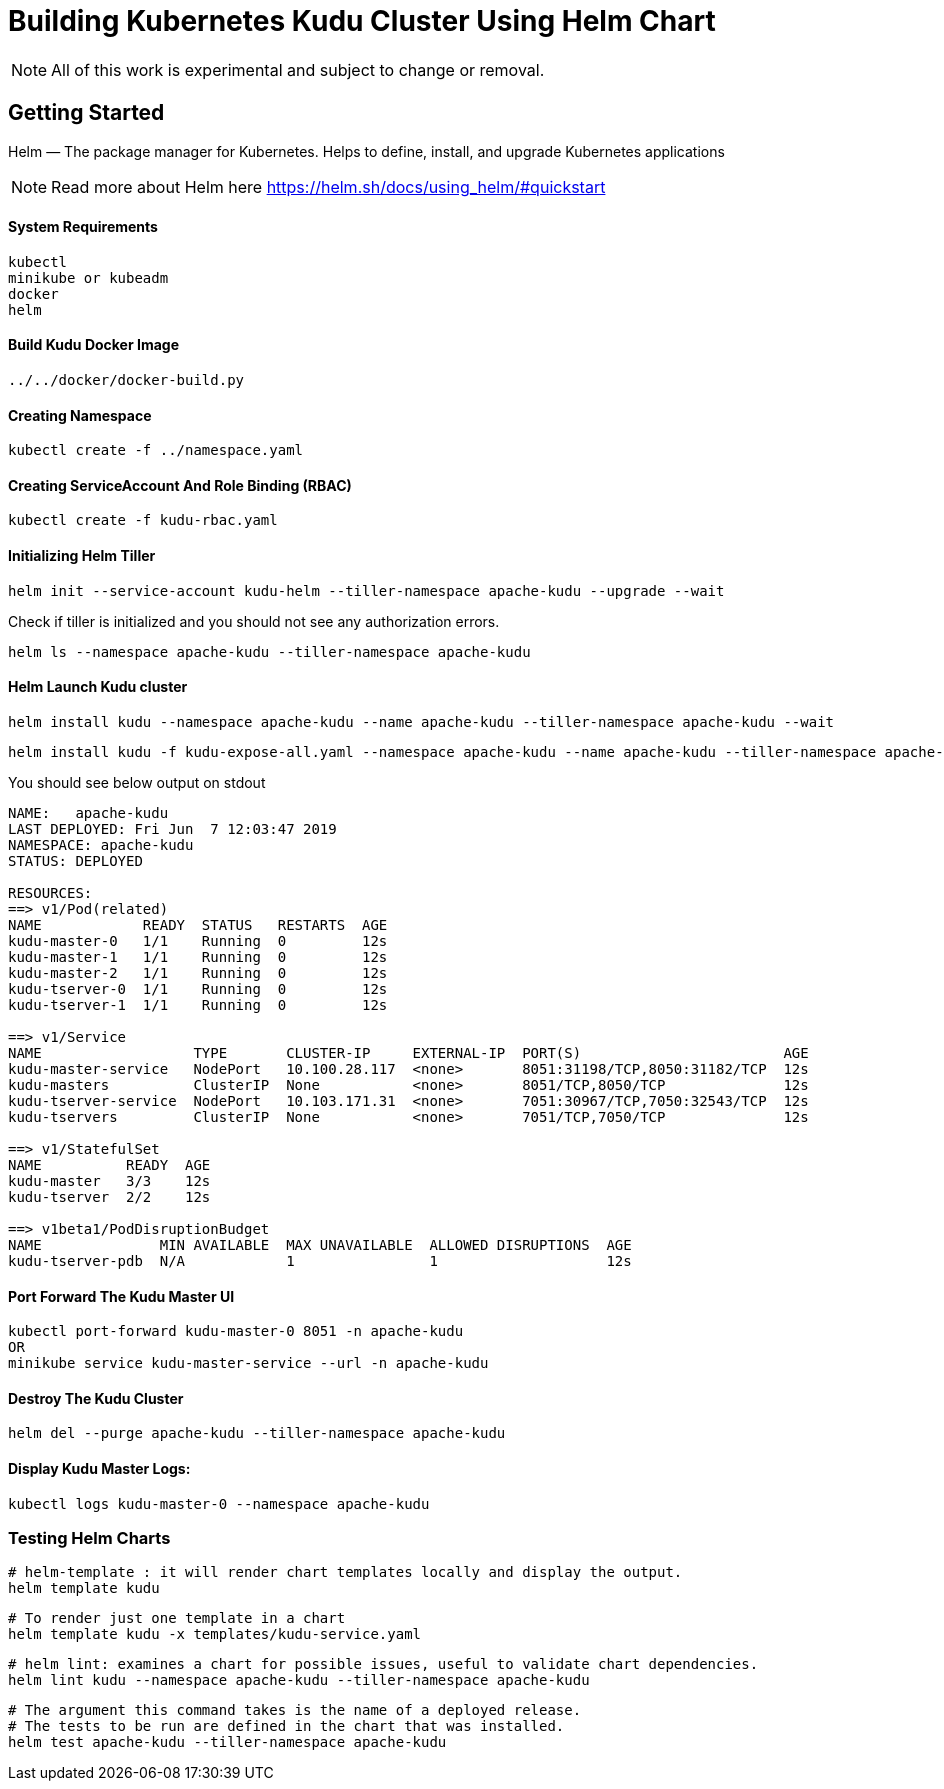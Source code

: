 // Licensed to the Apache Software Foundation (ASF) under one
// or more contributor license agreements.  See the NOTICE file
// distributed with this work for additional information
// regarding copyright ownership.  The ASF licenses this file
// to you under the Apache License, Version 2.0 (the
// "License"); you may not use this file except in compliance
// with the License.  You may obtain a copy of the License at
//
//   http://www.apache.org/licenses/LICENSE-2.0
//
// Unless required by applicable law or agreed to in writing,
// software distributed under the License is distributed on an
// "AS IS" BASIS, WITHOUT WARRANTIES OR CONDITIONS OF ANY
// KIND, either express or implied.  See the License for the
// specific language governing permissions and limitations
// under the License.

= Building Kubernetes Kudu Cluster Using Helm Chart

NOTE: All of this work is experimental and subject to change or removal.

== Getting Started

Helm — The package manager for Kubernetes. Helps to define, install, and upgrade Kubernetes applications

NOTE: Read more about Helm here https://helm.sh/docs/using_helm/#quickstart

==== System Requirements

    kubectl
    minikube or kubeadm
    docker
    helm

==== Build Kudu Docker Image

    ../../docker/docker-build.py

==== Creating Namespace

    kubectl create -f ../namespace.yaml

==== Creating ServiceAccount And Role Binding (RBAC)

    kubectl create -f kudu-rbac.yaml

==== Initializing Helm Tiller

    helm init --service-account kudu-helm --tiller-namespace apache-kudu --upgrade --wait

Check if tiller is initialized and you should not see any authorization errors.

    helm ls --namespace apache-kudu --tiller-namespace apache-kudu

==== Helm Launch Kudu cluster

    helm install kudu --namespace apache-kudu --name apache-kudu --tiller-namespace apache-kudu --wait

    helm install kudu -f kudu-expose-all.yaml --namespace apache-kudu --name apache-kudu --tiller-namespace apache-kudu --wait

You should see below output on stdout

```
NAME:   apache-kudu
LAST DEPLOYED: Fri Jun  7 12:03:47 2019
NAMESPACE: apache-kudu
STATUS: DEPLOYED

RESOURCES:
==> v1/Pod(related)
NAME            READY  STATUS   RESTARTS  AGE
kudu-master-0   1/1    Running  0         12s
kudu-master-1   1/1    Running  0         12s
kudu-master-2   1/1    Running  0         12s
kudu-tserver-0  1/1    Running  0         12s
kudu-tserver-1  1/1    Running  0         12s

==> v1/Service
NAME                  TYPE       CLUSTER-IP     EXTERNAL-IP  PORT(S)                        AGE
kudu-master-service   NodePort   10.100.28.117  <none>       8051:31198/TCP,8050:31182/TCP  12s
kudu-masters          ClusterIP  None           <none>       8051/TCP,8050/TCP              12s
kudu-tserver-service  NodePort   10.103.171.31  <none>       7051:30967/TCP,7050:32543/TCP  12s
kudu-tservers         ClusterIP  None           <none>       7051/TCP,7050/TCP              12s

==> v1/StatefulSet
NAME          READY  AGE
kudu-master   3/3    12s
kudu-tserver  2/2    12s

==> v1beta1/PodDisruptionBudget
NAME              MIN AVAILABLE  MAX UNAVAILABLE  ALLOWED DISRUPTIONS  AGE
kudu-tserver-pdb  N/A            1                1                    12s
```

==== Port Forward The Kudu Master UI

    kubectl port-forward kudu-master-0 8051 -n apache-kudu
    OR
    minikube service kudu-master-service --url -n apache-kudu

==== Destroy The Kudu Cluster

    helm del --purge apache-kudu --tiller-namespace apache-kudu

==== Display Kudu Master Logs:

    kubectl logs kudu-master-0 --namespace apache-kudu

=== Testing Helm Charts

    # helm-template : it will render chart templates locally and display the output.
    helm template kudu

    # To render just one template in a chart
    helm template kudu -x templates/kudu-service.yaml

    # helm lint: examines a chart for possible issues, useful to validate chart dependencies.
    helm lint kudu --namespace apache-kudu --tiller-namespace apache-kudu

    # The argument this command takes is the name of a deployed release.
    # The tests to be run are defined in the chart that was installed.
    helm test apache-kudu --tiller-namespace apache-kudu